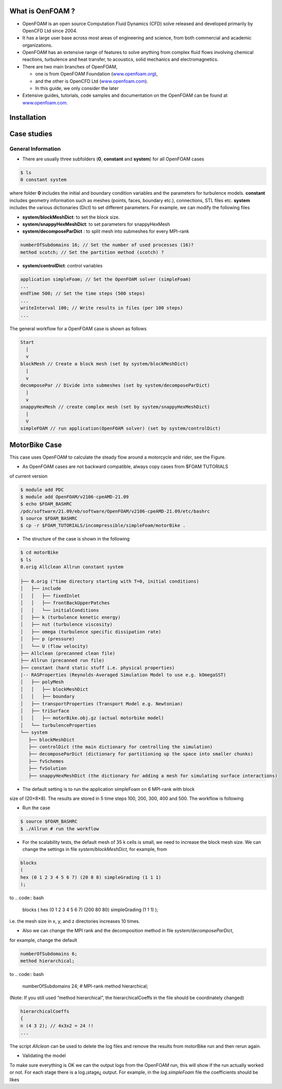 .. _openfoam-handson:


What is OenFOAM ?
-----------------

- OpenFOAM is an open source Computation Fluid Dynamics (CFD) solve released and developed primarily by OpenCFD Ltd since 2004. 

- It has a large user base across most areas of engineering and science, from both commercial and academic organizations. 

- OpenFOAM has an extensive range of features to solve anything from complex fluid flows involving chemical reactions, turbulence and heat transfer, to acoustics, solid mechanics and electromagnetics. 

- There are two main branches of OpenFOAM, 

  - one is from OpenFOAM Foundation (`www.openfoam.org <http://www.openfoam.org>`_),
  - and the other is OpenCFD Ltd (`www.openfoam.com <http://www.openfoam.com>`_).
  - In this guide, we only consider the later

-  Extensive guides, tutorials, code samples and documentation on the OpenFOAM
   can be found at `www.openfoam.com <http://www.openfoam.com>`_.

Installation
------------

Case studies
------------

General Information
^^^^^^^^^^^^^^^^^^^

- There are usually three subfolders (**0**, **constant** and **system**) for all OpenFOAM cases

.. code:: bash

 $ ls
 0 constant system

where folder **0** includes the initial and boundary condition variables and the parameters
for turbulence models. **constant** includes geometry information such as meshes (points,
faces, boundary etc.), connections, STL files etc. **system** includes the various dictionaries
(Dict) to set different parameters. For example, we can modify the following files

- **system/blockMeshDict**: to set the block size.
- **system/snappyHexMeshDict**: to set parameters for snappyHexMesh
- **system/decomposeParDict** : to split mesh into submeshes for every MPI-rank

.. code:: bash

 numberOfSubdomains 16; // Set the number of used processes (16)?
 method scotch; // Set the partition method (scotch) ?

- **system/controlDict**: control variables

.. code:: bash

 application simpleFoam; // Set the OpenFOAM solver (simpleFoam)
 ...
 endTime 500; // Set the time steps (500 steps)
 ...
 writeInterval 100; // Write results in files (per 100 steps)
 ...

The general workflow for a OpenFOAM case is shown as follows

.. code:: bash

 Start
   |
   v
 blockMesh // Create a block mesh (set by system/blockMeshDict)
   |
   v
 decomposePar // Divide into submeshes (set by system/decomposeParDict)
   |
   v
 snappyHexMesh // create complex mesh (set by system/snappyHexMeshDict)
   |
   V
 simpleFOAM // run application(OpenFOAM solver) (set by system/controlDict)

MotorBike Case
--------------

This case uses OpenFOAM to calculate the steady flow around a motorcycle and rider, see
the Figure.

- As OpenFOAM cases are not backward compatible, always copy cases from $FOAM TUTORIALS
of current version

.. code:: bash

 $ module add PDC
 $ module add OpenFOAM/v2106-cpeAMD-21.09
 $ echo $FOAM_BASHRC
 /pdc/software/21.09/eb/software/OpenFOAM/v2106-cpeAMD-21.09/etc/bashrc
 $ source $FOAM_BASHRC
 $ cp -r $FOAM_TUTORIALS/incompressible/simpleFoam/motorBike .

- The structure of the case is shown in the following

.. code:: bash

 $ cd motorBike
 $ ls
 0.orig Allclean Allrun constant system

 ├── 0.orig ("time directory starting with T=0, initial conditions)
 │   ├── include
 │   │   ├── fixedInlet
 │   │   ├── frontBackUpperPatches
 │   │   └── initialConditions
 │   ├── k (turbulence kenetic energy)
 │   ├── nut (turbulence viscosity)
 │   ├── omega (turbulence specific dissipation rate)
 │   ├── p (pressure)
 │   └── U (flow velocity)
 ├── Allclean (precanned clean file)
 ├── Allrun (precanned run file)
 ├── constant (hard static stuff i.e. physical properties)
 |-- RASProperties (Reynolds-Averaged Simulation Model to use e.g. kOmegaSST)
 │   ├── polyMesh
 │   │   ├── blockMeshDict
 │   │   ├── boundary
 │   ├── transportProperties (Transport Model e.g. Newtonian)
 │   ├── triSurface
 │   │   ├── motorBike.obj.gz (actual motorbike model)
 │   └── turbulenceProperties
 └── system
    ├── blockMeshDict 
    ├── controlDict (the main dictionary for controlling the simulation)
    ├── decomposeParDict (dictionary for partitioning up the space into smaller chunks)
    ├── fvSchemes
    ├── fvSolution
    ├── snappyHexMeshDict (the dictionary for adding a mesh for simulating surface interactions)

- The default setting is to run the application simpleFoam on 6 MPI-rank with block
size of (20×8×8). The results are stored in 5 time steps 100, 200, 300, 400 and 500.
The workflow is following


- Run the case

.. code:: bash

 $ source $FOAM_BASHRC
 $ ./Allrun # run the workflow


- For the scalability tests, the default mesh of 35 k cells is small, we need to increase the block mesh size. We can change the settings in file *system/blockMeshDict*, for example, from

.. code:: bash

 blocks
 (
 hex (0 1 2 3 4 5 6 7) (20 8 8) simpleGrading (1 1 1)
 );

to
.. code:: bash

 blocks
 (
 hex (0 1 2 3 4 5 6 7) (200 80 80) simpleGrading (1 1 1)
 );

i.e. the mesh size in x, y, and z directories increases 10 times.

- Also we can change the MPI rank and the decomposition method in file *system/decomposeParDict*,
for example, change the default

.. code:: bash

 numberOfSubdomains 6;
 method hierarchical;

to
.. code:: bash

 numberOfSubdomains 24; # MPI-rank
 method hierarchical;

(Note: If you still used “method hierarchical”, the hierarchicalCoeffs in the file
should be coordinately changed)

.. code:: bash

 hierarchicalCoeffs
 {
 n (4 3 2); // 4x3x2 = 24 !!
 ...

The script *Allclean* can be used to delete the log files and remove the results from
motorBike run and then rerun again.

- Validating the model
To make sure everything is OK we can the output logs from the OpenFOAM run,
this will show if the run actually worked or not. For each stage there is a log.¡stage¿
output. For example, in the *log.simpleFoam* file the coefficients should be likes

.. code:: bash
 $ tail -n 50 ./log.simpleFoam
 ...
 Time = 500
 ...
 ExecutionTime = 279.99 s ClockTime = 281 s
 ...
 Coefficients
 Cm : 0.157483 (pressure: 0.149969 viscous: 0.00751474)
 Cd : 0.410867 (pressure: 0.393321 viscous: 0.0175461)
 Cl : 0.0751623 (pressure: 0.0758905 viscous: -0.000728213)
 Cl(f) : 0.195065
 Cl(r) : -0.119902
 ensightWrite ensightWrite write: ( U p k omega )
 End
 Finalising parallel run


